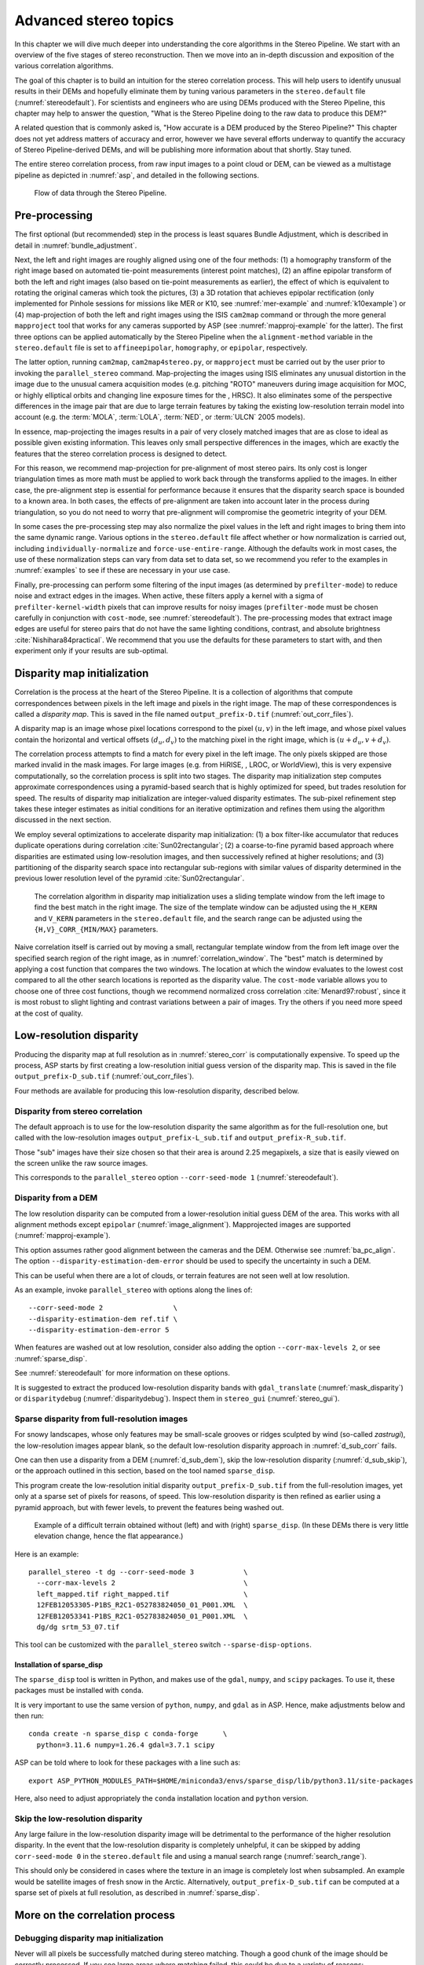 .. _correlation:

Advanced stereo topics
======================

In this chapter we will dive much deeper into understanding the core
algorithms in the Stereo Pipeline. We start with an overview of the five
stages of stereo reconstruction. Then we move into an in-depth
discussion and exposition of the various correlation algorithms.

The goal of this chapter is to build an intuition for the stereo
correlation process. This will help users to identify unusual results in
their DEMs and hopefully eliminate them by tuning various parameters in
the ``stereo.default`` file (:numref:`stereodefault`). For scientists and
engineers who are using DEMs produced with the Stereo Pipeline, this
chapter may help to answer the question, "What is the Stereo Pipeline
doing to the raw data to produce this DEM?"

A related question that is commonly asked is, "How accurate is a DEM
produced by the Stereo Pipeline?" This chapter does not yet address
matters of accuracy and error, however we have several efforts underway
to quantify the accuracy of Stereo Pipeline-derived DEMs, and will be
publishing more information about that shortly. Stay tuned.

The entire stereo correlation process, from raw input images to a point
cloud or DEM, can be viewed as a multistage pipeline as depicted in
:numref:`asp`, and detailed in the following sections.

.. figure:: images/asp.png
   :alt: Flow of data through the Stereo Pipeline.
   :name: asp

   Flow of data through the Stereo Pipeline.

Pre-processing
--------------

The first optional (but recommended) step in the process is least
squares Bundle Adjustment, which is described in detail in
:numref:`bundle_adjustment`.

Next, the left and right images are roughly aligned using one of
the four methods: (1) a homography transform of the right image
based on automated tie-point measurements (interest point matches), 
(2) an affine epipolar
transform of both the left and right images (also based on tie-point
measurements as earlier), the effect of which is equivalent to
rotating the original cameras which took the pictures, (3) a 3D
rotation that achieves epipolar rectification (only implemented for
Pinhole sessions for missions like MER or K10, see
:numref:`mer-example` and :numref:`k10example`) or (4)
map-projection of both the left and right images using the ISIS
``cam2map`` command or through the more general ``mapproject`` tool
that works for any cameras supported by ASP (see :numref:`mapproj-example`
for the latter). The first three options can be applied automatically
by the Stereo Pipeline when the ``alignment-method`` variable in
the ``stereo.default`` file is set to ``affineepipolar``, ``homography``,
or ``epipolar``, respectively.

The latter option, running ``cam2map``, ``cam2map4stereo.py``, or
``mapproject`` must be carried out by the user prior to invoking the
``parallel_stereo`` command. Map-projecting the images using ISIS eliminates any
unusual distortion in the image due to the unusual camera acquisition
modes (e.g. pitching "ROTO" maneuvers during image acquisition for MOC,
or highly elliptical orbits and changing line exposure times for the ,
HRSC). It also eliminates some of the perspective differences in the
image pair that are due to large terrain features by taking the existing
low-resolution terrain model into account (e.g. the :term:`MOLA`, :term:`LOLA`,
:term:`NED`, or :term:`ULCN` 2005 models).

In essence, map-projecting the images results in a pair of very closely
matched images that are as close to ideal as possible given existing
information. This leaves only small perspective differences in the
images, which are exactly the features that the stereo correlation
process is designed to detect.

For this reason, we recommend map-projection for pre-alignment of most
stereo pairs. Its only cost is longer triangulation times as more math
must be applied to work back through the transforms applied to the
images. In either case, the pre-alignment step is essential for
performance because it ensures that the disparity search space is
bounded to a known area. In both cases, the effects of pre-alignment are
taken into account later in the process during triangulation, so you do
not need to worry that pre-alignment will compromise the geometric
integrity of your DEM.

In some cases the pre-processing step may also normalize the pixel
values in the left and right images to bring them into the same
dynamic range. Various options in the ``stereo.default`` file affect
whether or how normalization is carried out, including
``individually-normalize`` and ``force-use-entire-range``. Although
the defaults work in most cases, the use of these normalization
steps can vary from data set to data set, so we recommend you refer
to the examples in :numref:`examples` to see if these are necessary
in your use case.

Finally, pre-processing can perform some filtering of the input
images (as determined by ``prefilter-mode``) to reduce noise and
extract edges in the images.  When active, these filters apply a
kernel with a sigma of ``prefilter-kernel-width`` pixels that can
improve results for noisy images (``prefilter-mode`` must be chosen
carefully in conjunction with ``cost-mode``, see :numref:`stereodefault`).
The pre-processing modes that extract image edges are useful for
stereo pairs that do not have the same lighting conditions, contrast,
and absolute brightness :cite:`Nishihara84practical`. We recommend
that you use the defaults for these parameters to start with, and
then experiment only if your results are sub-optimal.

.. _stereo_corr:

Disparity map initialization
----------------------------

Correlation is the process at the heart of the Stereo Pipeline. It is a
collection of algorithms that compute correspondences between pixels in the left
image and pixels in the right image. The map of these correspondences is called
a *disparity map*.  This is saved in the file named ``output_prefix-D.tif``
(:numref:`out_corr_files`).

A disparity map is an image whose pixel locations correspond to the pixel
:math:`(u,v)` in the left image, and whose pixel values contain the horizontal
and vertical offsets :math:`(d_u, d_v)` to the matching pixel in the right
image, which is :math:`(u+d_u, v+d_v)`.

The correlation process attempts to find a match for every pixel in the
left image. The only pixels skipped are those marked invalid in the mask
images. For large images (e.g. from HiRISE, , LROC, or WorldView), this
is very expensive computationally, so the correlation process is split
into two stages. The disparity map initialization step computes
approximate correspondences using a pyramid-based search that is highly
optimized for speed, but trades resolution for speed. The results of
disparity map initialization are integer-valued disparity estimates. The
sub-pixel refinement step takes these integer estimates as initial
conditions for an iterative optimization and refines them using the
algorithm discussed in the next section.

We employ several optimizations to accelerate disparity map
initialization: (1) a box filter-like accumulator that reduces duplicate
operations during correlation :cite:`Sun02rectangular`; (2)
a coarse-to-fine pyramid based approach where disparities are estimated
using low-resolution images, and then successively refined at higher
resolutions; and (3) partitioning of the disparity search space into
rectangular sub-regions with similar values of disparity determined in
the previous lower resolution level of the pyramid
:cite:`Sun02rectangular`.

.. figure:: images/correlation/correlation_400px.png
   :name: correlation_window
   :alt: Correlation example

   The correlation algorithm in disparity map initialization uses a
   sliding template window from the left image to find the best match in
   the right image. The size of the template window can be adjusted
   using the ``H_KERN`` and ``V_KERN`` parameters in the
   ``stereo.default`` file, and the search range can be adjusted using
   the ``{H,V}_CORR_{MIN/MAX}`` parameters.

Naive correlation itself is carried out by moving a small, rectangular
template window from the from left image over the specified search
region of the right image, as in :numref:`correlation_window`. The
"best" match is determined by applying a cost function that compares the
two windows. The location at which the window evaluates to the lowest
cost compared to all the other search locations is reported as the
disparity value. The ``cost-mode`` variable allows you to choose one of
three cost functions, though we recommend normalized cross correlation
:cite:`Menard97:robust`, since it is most robust to slight
lighting and contrast variations between a pair of images. Try the
others if you need more speed at the cost of quality.

.. _d_sub:

Low-resolution disparity
------------------------

Producing the disparity map at full resolution as in :numref:`stereo_corr` is
computationally expensive. To speed up the process, ASP starts by first creating
a low-resolution initial guess version of the disparity map. This is saved
in the file ``output_prefix-D_sub.tif`` (:numref:`out_corr_files`).

Four methods are available for producing this low-resolution disparity,
described below.

.. _d_sub_corr:

Disparity from stereo correlation
~~~~~~~~~~~~~~~~~~~~~~~~~~~~~~~~~

The default approach is to use for the low-resolution disparity the same
algorithm as for the full-resolution one, but called with the low-resolution
images ``output_prefix-L_sub.tif`` and ``output_prefix-R_sub.tif``. 

Those "sub" images have their size chosen so that their area is around 2.25
megapixels, a size that is easily viewed on the screen unlike the raw source
images. 

This corresponds to the ``parallel_stereo`` option ``--corr-seed-mode 1``
(:numref:`stereodefault`).

.. _d_sub_dem:

Disparity from a DEM
~~~~~~~~~~~~~~~~~~~~

The low resolution disparity can be computed from a lower-resolution initial
guess DEM of the area. This works with all alignment methods except ``epipolar``
(:numref:`image_alignment`). Mapprojected images are supported
(:numref:`mapproj-example`).

This option assumes rather good alignment between the cameras and the DEM.
Otherwise see :numref:`ba_pc_align`. The option ``--disparity-estimation-dem-error``
should be used to specify the uncertainty in such a DEM.

This can be useful when there are a lot of clouds, or terrain features are not
seen well at low resolution.

As an example, invoke ``parallel_stereo`` with options along the lines of::

   --corr-seed-mode 2                 \
   --disparity-estimation-dem ref.tif \
   --disparity-estimation-dem-error 5 

When features are washed out at low resolution, consider also adding the option
``--corr-max-levels 2``, or see :numref:`sparse_disp`.

See :numref:`stereodefault` for more information on these options.

It is suggested to extract the produced low-resolution disparity bands with
``gdal_translate`` (:numref:`mask_disparity`) or ``disparitydebug``
(:numref:`disparitydebug`). Inspect them  in ``stereo_gui``
(:numref:`stereo_gui`).

.. _sparse_disp:

Sparse disparity from full-resolution images
~~~~~~~~~~~~~~~~~~~~~~~~~~~~~~~~~~~~~~~~~~~~

For snowy landscapes, whose only features may be small-scale grooves or ridges
sculpted by wind (so-called *zastrugi*), the low-resolution images appear blank,
so the default low-resolution disparity approach in :numref:`d_sub_corr` fails.

One can then use a disparity from a DEM (:numref:`d_sub_dem`), skip the
low-resolution disparity (:numref:`d_sub_skip`), or the approach outlined in
this section, based on the tool named ``sparse_disp``.

This program create the low-resolution initial disparity
``output_prefix-D_sub.tif`` from the full-resolution images, yet only at a
sparse set of pixels for reasons, of speed. This low-resolution disparity is
then refined as earlier using a pyramid approach, but with fewer levels,
to prevent the features being washed out.

.. figure:: images/examples/sparse_disp.png
   :name: fig:sparse-disp-example
   :figwidth: 100%

   Example of a difficult terrain obtained without (left) and with (right)
   ``sparse_disp``. (In these DEMs there is very little elevation change,
   hence the flat appearance.)

Here is an example:

::

    parallel_stereo -t dg --corr-seed-mode 3            \
      --corr-max-levels 2                               \
      left_mapped.tif right_mapped.tif                  \
      12FEB12053305-P1BS_R2C1-052783824050_01_P001.XML  \
      12FEB12053341-P1BS_R2C1-052783824050_01_P001.XML  \
      dg/dg srtm_53_07.tif

This tool can be customized with the ``parallel_stereo`` switch
``--sparse-disp-options``. 

Installation of sparse_disp
^^^^^^^^^^^^^^^^^^^^^^^^^^^

The ``sparse_disp`` tool is written in Python, and makes use of the ``gdal``,
``numpy``, and ``scipy`` packages. To use it, these packages must be installed
with ``conda``. 

It is very important to use the same version of ``python``, ``numpy``, and
``gdal`` as in ASP. Hence, make adjustments below and then run::

    conda create -n sparse_disp c conda-forge      \
      python=3.11.6 numpy=1.26.4 gdal=3.7.1 scipy
      
ASP can be told where to look for these packages with a line such as::
      
    export ASP_PYTHON_MODULES_PATH=$HOME/miniconda3/envs/sparse_disp/lib/python3.11/site-packages
    
Here, also need to adjust appropriately the ``conda`` installation location 
and ``python`` version.

.. _d_sub_skip:

Skip the low-resolution disparity
~~~~~~~~~~~~~~~~~~~~~~~~~~~~~~~~~

Any large failure in the low-resolution disparity image will be detrimental to
the performance of the higher resolution disparity.  In the event that the
low-resolution disparity is completely unhelpful, it can be skipped by adding
``corr-seed-mode 0`` in the ``stereo.default`` file and using a manual search
range (:numref:`search_range`). 

This should only be considered in cases where the texture in an image is
completely lost when subsampled.  An example would be satellite images of fresh
snow in the Arctic. Alternatively, ``output_prefix-D_sub.tif`` can be computed
at a sparse set of pixels at full resolution, as described in
:numref:`sparse_disp`.

More on the correlation process
-------------------------------

Debugging disparity map initialization
~~~~~~~~~~~~~~~~~~~~~~~~~~~~~~~~~~~~~~

Never will all pixels be successfully matched during stereo matching.
Though a good chunk of the image should be correctly processed. If you
see large areas where matching failed, this could be due to a variety of
reasons:

-  In regions where the images do not overlap, there should be no valid
   matches in the disparity map.

-  Match quality may be poor in regions of the images that have
   different lighting conditions, contrast, or specular properties of
   the surface.

-  Areas that have image content with very little texture or extremely
   low contrast may have an insufficient signal to noise ratio, and will
   be rejected by the correlator.

-  Areas that are highly distorted due to different image perspective,
   such as crater and canyon walls, may exhibit poor matching
   performance. This could also be due to failure of the preprocessing
   step in aligning the images. The correlator can not match images that
   are rotated differently from each other or have different
   scale/resolution. Mapprojection is used to at least partially rectify
   these issues (:numref:`mapproj-example`).

Bad matches, often called "blunders" or "artifacts" are also common, and
can happen for many of the same reasons listed above. The Stereo
Pipeline does its best to automatically detect and eliminate these
blunders, but the effectiveness of these outlier rejection strategies
does vary depending on the quality of the input images.

When tuning up your ``stereo.default`` file, you will find that it is
very helpful to look at the raw output of the disparity map
initialization step. This can be done using the ``disparitydebug`` tool,
which converts the ``output_prefix-D.tif`` file into a pair of normal
images that contain the horizontal and vertical components of disparity.
You can open these in a standard image viewing application and see
immediately which pixels were matched successfully, and which were not.
Stereo matching blunders are usually also obvious when inspecting these
images. With a good intuition for the effects of various
``stereo.default`` parameters and a good intuition for reading the
output of ``disparitydebug``, it is possible to quickly identify and
address most problems.

If you are seeing too many holes in your disparity images, one option
that may give good results is to increase the size of the correlation
kernel used by ``stereo_corr`` with the ``--corr-kernel`` option.
Increasing the kernel size will increase the processing time but should
help fill in regions of the image where no match was found.

.. figure:: images/correlation/stereo_corr_box_compare.png
   :name: corr-kernel-size-effect
   :alt: Correlation Kernel Size

   The effect of increasing the correlation kernel size from 35 (left)
   to 75 (right). This location is covered in snow and several regions
   lack texture for the correlator to use but a large kernel increases
   the chances of finding useful texture for a given pixel.

.. figure:: images/correlation/quantile_filter_result.png
   :name: quantile-filtering-effect
   :alt: Quantile Filtering

   The effect of using the ``rm-quantile`` filtering option in
   ``stereo_corr``. In the left image there are a series of high
   disparity "islands" at the bottom of the image. In the right image
   quantile filtering has removed those islands while leaving the rest
   of the image intact.

.. _search_range:

Search range determination
~~~~~~~~~~~~~~~~~~~~~~~~~~

In some circumstances, the low-resolution disparity ``D_sub.tif`` computation
may fail, or it may be inaccurate. This can happen for example if only very
small features are present in the original images, and they disappear during the
resampling that is necessary to obtain ``D_sub.tif``. 

In this case, it is possible to set ``corr-seed-mode`` from the default of 1 to
the values of 2 or 3, that will use a DEM or sample the full-resolution images
to produce a low-resolution disparity (:numref:`d_sub`).

Or, set ``corr-seed-mode`` to 0, and manually specify a search range to use for
full-resolution correlation via the parameter ``corr-search``. In
``stereo.default`` (:numref:`stereodefault`) this parameter's entry will look
like::

           corr-search -80 -2 20 2

The exact values to use with this option you'll have to discover
yourself. These four numbers represent the horizontal
minimum boundary, vertical minimum boundary, horizontal maximum
boundary, and finally the horizontal maximum boundary within which we
will search for the disparity during correlation.

It can be tricky to select a good search range. That's why the best
way is to let ``parallel_stereo`` perform an automated determination.
If you think that you can do a better estimate of the search range,
take look at what search ranges ``stereo_corr`` prints in the log files
in the output directory, and examine the intermediate disparity images
using the ``disparitydebug`` program, to figure out which search
directions can be expanded or contracted. The output images will
clearly show good data or bad data depending on whether the search
range is correct.

The worst case scenario is to determine the search range manually. The
aligned ``L.tif`` and ``R.tif`` images (:numref:`outputfiles`) can be
opened in ``stereo_gui`` (:numref:`stereo_gui`), and the coordinates
of points that can be matched visually can be compared. Click on a
pixel to have its coordinates printed in the terminal. Subtract row
and column locations of a feature in the first image from the
locations of the same feature in the second image, and this will yield
offsets that can be used in the search range. Make several of these
offset measurements (for example, for features at higher and then
lower elevations), and use them to define a row and column bounding
box, then expand this by 50% and use it for ``corr-search``. This will
produce good results in most cases.

If the search range produced automatically from the low-resolution
disparity is too big, perhaps due to outliers, it can be tightened
with either ``--max-disp-spread`` or ``--corr-search-limit``, before
continuing with full-resolution correlation (:numref:`stereodefault`).
But note that for very steep terrains and no use of mapprojection a
large search range is expected, and tightening it too much may result
in an inaccurate disparity.

.. _subpixel:

Sub-pixel refinement
--------------------

Once disparity map initialization is complete, every pixel in the
disparity map will either have an estimated disparity value, or it will
be marked as invalid. All valid pixels are then adjusted in the
sub-pixel refinement stage based on the ``subpixel-mode`` setting.

The first mode is parabola-fitting sub-pixel refinement
(``subpixel-mode 1``). This technique fits a 2D parabola to points on
the correlation cost surface in an 8-connected neighborhood around the
cost value that was the "best" as measured during disparity map
initialization. The parabola's minimum can then be computed analytically
and taken as as the new sub-pixel disparity value.

This method is easy to implement and extremely fast to compute, but it
exhibits a problem known as pixel-locking: the sub-pixel disparities
tend toward their integer estimates and can create noticeable "stair
steps" on surfaces that should be smooth
:cite:`Stein06:attenuating,Szeliski03sampling`. See for
example :numref:`parabola_subpixel`.
Furthermore, the parabola subpixel mode is not capable of refining a
disparity estimate by more than one pixel, so although it produces
smooth disparity maps, these results are not much more accurate than the
results that come out of the disparity map initialization in the first
place. However, the speed of this method makes it very useful as a
"draft" mode for quickly generating a DEM for visualization (i.e.
non-scientific) purposes. It is also beneficial in the event that a user
will simply downsample their DEM after generation in Stereo Pipeline.

.. figure:: images/correlation/parabola_results.png
  :name: parabola_subpixel

  Left: Input images.  Center: results using the parabola draft
  subpixel mode (subpixel-mode = 1). Right: results using the Bayes
  EM high quality subpixel mode (subpixel-mode = 2).


For high quality results, we recommend ``subpixel-mode 2``: the Bayes EM
weighted affine adaptive window correlator. This advanced method
produces extremely high quality stereo matches that exhibit a high
degree of immunity to image noise. For example Apollo Metric Camera
images are affected by two types of noise inherent to the scanning
process: (1) the presence of film grain and (2) dust and lint particles
present on the film or scanner. The former gives rise to noise in the
DEM values that wash out real features, and the latter causes incorrect
matches or hard to detect blemishes in the DEM. Attenuating the effect
of these scanning artifacts while simultaneously refining the integer
disparity map to sub-pixel accuracy has become a critical goal of our
system, and is necessary for processing real-world data sets such as the
Apollo Metric Camera data.

The Bayes EM subpixel correlator also features a deformable template
window from the left image that can be rotated, scaled, and translated
as it zeros in on the correct match in the right image. This adaptive
window is essential for computing accurate matches on crater or canyon
walls, and on other areas with significant perspective distortion due to
foreshortening.

This affine-adaptive behavior is based on the Lucas-Kanade template
tracking algorithm, a classic algorithm in the field of computer vision
:cite:`Baker04:lucas-kanade`. We have extended this
technique; developing a Bayesian model that treats the Lucas-Kanade
parameters as random variables in an Expectation Maximization (EM)
framework. This statistical model also includes a Gaussian mixture
component to model image noise that is the basis for the robustness of
our algorithm. We will not go into depth on our approach here, but we
encourage interested readers to read our papers on the topic
:cite:`nefian:bayes_em,broxton:isvc09`.

However we do note that, like the computations in the disparity map
initialization stage, we adopt a multi-scale approach for sub-pixel
refinement. At each level of the pyramid, the algorithm is initialized
with the disparity determined in the previous lower resolution level of
the pyramid, thereby allowing the subpixel algorithm to shift the
results of the disparity initialization stage by many pixels if a better
match can be found using the affine, noise-adapted window. Hence, this
sub-pixel algorithm is able to significantly improve upon the results to
yield a high quality, high resolution result.

Another option when run time is important is ``subpixel-mode 3``: the
simple affine correlator. This is essentially the Bayes EM mode with the
noise correction features removed in order to decrease the required run
time. In data sets with little noise this mode can yield results similar
to Bayes EM mode in approximately one fifth the time.

A different option is Phase Correlation, ``subpixel-mode 4``, which
implements the algorithm from :cite:`guizar2008efficient`.
It is slow and does not work well on slopes but since the algorithm is
very different it might perform in situations where the other algorithms
are not working well.

Triangulation
-------------

When running an ISIS session, the Stereo Pipeline uses geometric camera
models available in ISIS :cite:`anderson08:isis`. These
highly accurate models are customized for each instrument that ISIS
supports. Each ISIS "cube" file contains all of the information that is
required by the Stereo Pipeline to find and use the appropriate camera
model for that observation.

Other sessions such as DG (*DigitalGlobe*) or Pinhole, require that
their camera model be provided as additional arguments to the ``parallel_stereo``
command. Those camera models come in the form of an XML document for DG
and as ``*.pinhole, *.tsai, *.cahv, *.cahvor`` for Pinhole sessions.
Those files must be the third and forth arguments or immediately follow
after the two input images for ``parallel_stereo``.

.. figure:: images/correlation/camera_models.png
   :name: camera_models
   :alt: Camera Models

   Most remote sensing cameras fall into two generic categories
   based on their basic geometry.  Framing cameras (left) capture an
   instantaneous two-dimensional image.  Linescan cameras (right)
   capture images one scan line at a time, building up an image over
   the course of several seconds as the satellite moves through the
   sky.

ISIS camera models account for all aspects of camera geometry, including
both intrinsic (i.e. focal length, pixel size, and lens distortion) and
extrinsic (e.g. camera position and orientation) camera parameters.
Taken together, these parameters are sufficient to "forward project" a
3D point in the world onto the image plane of the sensor. It is also
possible to "back project" from the camera's center of projection
through a pixel corresponding to the original 3D point.

.. figure:: images/correlation/triangulation_400px.png
   :name: triangulation
   :alt: Triangulation

   Once a disparity map has been generated and refined, it can be used
   in combination with the geometric camera models to compute the
   locations of 3D points on the surface of Mars. This figure shows the
   position (at the origins of the red, green, and blue vectors) and
   orientation of the Mars Global Surveyor at two points in time where
   it captured images in a stereo pair.

Notice, however, that forward and back projection are not symmetric
operations. One camera is sufficient to "image" a 3D point onto a pixel
located on the image plane, but the reverse is not true. Given only a
single camera and a pixel location :math:`x = (u,v),` that is the image
of an unknown 3D point :math:`P = (x,y,z)`, it is only possible to
determine that :math:`P` lies somewhere along a ray that emanates from
the camera center through the pixel location :math:`x`
on the image plane (see :numref:`camera_models`).

Alas, once images are captured, the route from image pixel back to
3D points in the real world is through back projection, so we must
bring more information to bear on the problem of uniquely reconstructing
our 3D point. In order to determine :math:`P` using back projection,
we need *two* cameras that both contain pixel locations :math:`x_1`
and :math:`x_2` where :math:`P` was imaged. Now, we have two rays
that converge on a point in 3D space (see :numref:`triangulation`).
The location where they meet must be the original location of
:math:`P`.

.. _triangulation_error:

Triangulation error
~~~~~~~~~~~~~~~~~~~

In practice, the rays emanating from matching pixels in the cameras
rarely intersect perfectly on the ground because any slight error in
the position or pointing information of the cameras will affect the
accuracy of the rays. The matching (correlation) among the images is
also not perfect, contributing to the error budget. Then, we take the
*closest point of intersection* of the two rays as the location of the
intersection point :math:`P`.

Additionally, the actual shortest distance between the rays at this
point is an interesting and important error metric that measures how
self-consistent our two camera models are for this point. It will be
seen in the next chapter that this information, when computed and
averaged over all reconstructed 3D points, can be a valuable statistic
for determining whether to carry out bundle adjustment
(:numref:`bundle_adjust`). 

The distance between the two rays emanating from matching points in
the cameras at their closest intersection is recorded in the fourth
channel of the point cloud file, ``output-prefix-PC.tif``.  This is
called the *triangulation error*, or the *ray intersection error*. It
is measured in meters. This error can be gridded when a DEM is created
from the point cloud by using the ``--errorimage`` argument on the
``point2dem`` command (:numref:`point2dem`).

This error *is not* the true accuracy of the DEM. It is only another
indirect measure of quality. A DEM with high triangulation error, as
compared to the ground sample distance, is always bad and should have
its images bundle-adjusted. A DEM with low triangulation error is at
least self-consistent, but could still be bad, or at least
misaligned.

If, after bundle adjustment, the triangulation error is still high at
the image corners and the inputs are Pinhole cameras, one may have to
refine the intrinsics, including the distortion model.
:numref:`bundle_adjustment` discusses bundle adjustment, including
optimizing the intrinsics.

To improve the location of a triangulated point cloud or created DEM
relative to a known ground truth, use alignment (:numref:`pc_align`).

See :numref:`error_propagation` for another metric qualifying
the accuracy of a point cloud or DEM, namely the horizontal and vertical
uncertainty, as propagated from the input cameras.

.. _mapproj_with_cam2map:

Stereo with images mapprojected using ISIS
~~~~~~~~~~~~~~~~~~~~~~~~~~~~~~~~~~~~~~~~~~

This is a continuation of the discussion at :numref:`moc_tutorial`. It
describes how to mapproject the input images using the ISIS tool
``cam2map`` and how to run stereo with the obtained
images. Alternatively, the images can be mapprojected using ASP
itself, per :numref:`mapproj-example`.

Mapprojection can result in improved results for steep slopes, when
the images are taken from very different perspectives, or if the
curvature of the planet/body being imaged is non-negligible.

We will now describe how this works, but we also provide the
``cam2map4stereo.py`` program (:numref:`cam2map4stereo.py`) which does
this automatically.

The ISIS ``cam2map`` program will map-project these images::

    ISIS> cam2map from=M0100115.cub to=M0100115.map.cub
    ISIS> cam2map from=E0201461.cub to=E0201461.map.cub \
            map=M0100115.map.cub matchmap=true

At this stage we can run the stereo program with map-projected images:

::

     ISIS> parallel_stereo E0201461.map.cub M0100115.map.cub   \
             --alignment-method none -s stereo.default.example \
             results/output

Here we have used ``alignment-method none`` since ``cam2map4stereo.py``
brought the two images into the same perspective and using the same
resolution. If you invoke ``cam2map`` independently on the two images,
without ``matchmap=true``, their resolutions may differ, and using an
alignment method rather than ``none`` to correct for that is still
necessary.

Now you may skip to chapter :numref:`nextsteps` which will discuss the
``parallel_stereo`` program in more detail and the other tools in ASP.
Or, you can continue reading below for more details on mapprojection.

Advanced discussion of mapprojection
------------------------------------

Notice the order in which the images were run through ``cam2map``. The
first projection with ``M0100115.cub`` produced a map-projected image
centered on the center of that image. The projection of ``E0201461.cub``
used the ``map=`` parameter to indicate that ``cam2map`` should use the
same map projection parameters as those of ``M0100115.map.cub``
(including center of projection, map extents, map scale, etc.) in
creating the projected image. By map-projecting the image with the worse
resolution first, and then matching to that, we ensure two things: (1)
that the second image is summed or scaled down instead of being
magnified up, and (2) that we are minimizing the file sizes to make
processing in the Stereo Pipeline more efficient.

Technically, the same end result could be achieved by using the
``mocproc`` program alone, and using its ``map= M0100115.map.cub``
option for the run of ``mocproc`` on ``E0201461.cub`` (it behaves
identically to ``cam2map``). However, this would not allow for
determining which of the two images had the worse resolution and
extracting their minimum intersecting bounding box (see below).
Furthermore, if you choose to conduct bundle adjustment (see
:numref:`bundle_adjustment`) as a pre-processing step, you would
do so between ``mocproc`` (as run above) and ``cam2map``.

The above procedure is in the case of two images which cover similar
real estate on the ground. If you have a pair of images where one image
has a footprint on the ground that is much larger than the other, only
the area that is common to both (the intersection of their areas) should
be kept to perform correlation (since non-overlapping regions don't
contribute to the stereo solution). 

ASP normally has no problem identifying the shared area and it still
run well. Below we describe, for the adventurous user, some
fine-tuning of this procedure.

If the image with the larger footprint size also happens to be the
image with the better resolution (i.e. the image run through
``cam2map`` second with the ``map=`` parameter), then the above
``cam2map`` procedure with ``matchmap=true`` will take care of it just
fine. Otherwise you'll need to figure out the latitude and longitude
boundaries of the intersection boundary (with the ISIS ``camrange``
program). Then use that smaller boundary as the arguments to the
``MINLAT``, ``MAXLAT``, ``MINLON``, and ``MAXLON`` parameters of the
first run of ``cam2map``. So in the above example, after ``mocproc``
with ``Mapping= NO`` you'd do this:

::

     ISIS> camrange from=M0100115.cub
              ... lots of camrange output omitted ...
     Group = UniversalGroundRange
       LatitudeType       = Planetocentric
       LongitudeDirection = PositiveEast
       LongitudeDomain    = 360
       MinimumLatitude    = 34.079818835324
       MaximumLatitude    = 34.436797628116
       MinimumLongitude   = 141.50666207418
       MaximumLongitude   = 141.62534719278
     End_Group
              ... more output of camrange omitted ...

::

     ISIS> camrange from=E0201461.cub
              ... lots of camrange output omitted ...
     Group = UniversalGroundRange
       LatitudeType       = Planetocentric
       LongitudeDirection = PositiveEast
       LongitudeDomain    = 360
       MinimumLatitude    = 34.103893080982
       MaximumLatitude    = 34.547719435156
       MinimumLongitude   = 141.48853937384
       MaximumLongitude   = 141.62919740048
     End_Group
              ... more output of camrange omitted ...

Now compare the boundaries of the two above and determine the
intersection to use as the boundaries for ``cam2map``:

::

     ISIS> cam2map from=M0100115.cub to=M0100115.map.cub   \
             DEFAULTRANGE=CAMERA MINLAT=34.10 MAXLAT=34.44 \
             MINLON=141.50 MAXLON=141.63
     ISIS> cam2map from=E0201461.cub to=E0201461.map.cub \
             map=M0100115.map.cub matchmap=true

You only have to do the boundaries explicitly for the first run of
``cam2map``, because the second one uses the ``map=`` parameter to mimic
the map-projection of the first. These two images are not radically
different in spatial coverage, so this is not really necessary for these
images, it is just an example.

Again, unless you are doing something complicated, using the
``cam2map4stereo.py`` (:numref:`cam2map4stereo.py`) will take care of
all these steps for you.

.. _local_alignment_issues:

Identifying issues in local alignment
~~~~~~~~~~~~~~~~~~~~~~~~~~~~~~~~~~~~~

Stereo with local epipolar alignment (:numref:`running-stereo`) can
perform better than with global affine epipolar alignment. Yet, when stereo
fails on a locally aligned tile pair, it is instructive to understand
why. Usually it is because the images are difficult at 
that location, such as due to very steep terrain, clouds, shadows, etc.

For a completed ``parallel_stereo`` run which failed in a portion, the
first step is to identify the offending tile directory. For that, open the
produced DEM in ``stereo_gui``, and use the instructions at
:numref:`image_bounds` to find the approximate longitude, latitude,
and height at the problematic location. 

Then run ``stereo_parse`` with the same options as ``parallel_stereo``
and the flag::

    --tile-at-location '<lon> <lat> <height>'

This should print on the screen a text like::

    Tile with location: run/run-2048_3072_1024_1024

If a run failed to complete, find the most recent output tile
directories that were being worked on, based on modification time, and
investigate one of them.

In either case, given a candidate for a problematic tile, from the log
file of ``stereo_corr`` in that tile's directory you can infer the full
correlation command that failed. Re-run it, while appending the option::

    --local-alignment-debug

Images and interest point matches before and after alignment will be
saved. Those can be examined as::

    stereo_gui <tile>-left-crop.tif <tile>-right-crop.tif \
      <tile>-left-crop__right-crop.match 

and::

    stereo_gui <tile>-left-aligned-tile.tif               \
      <tile>-right-aligned-tile.tif                       \
      <tile>-left-aligned-tile__right-aligned-tile.match 

